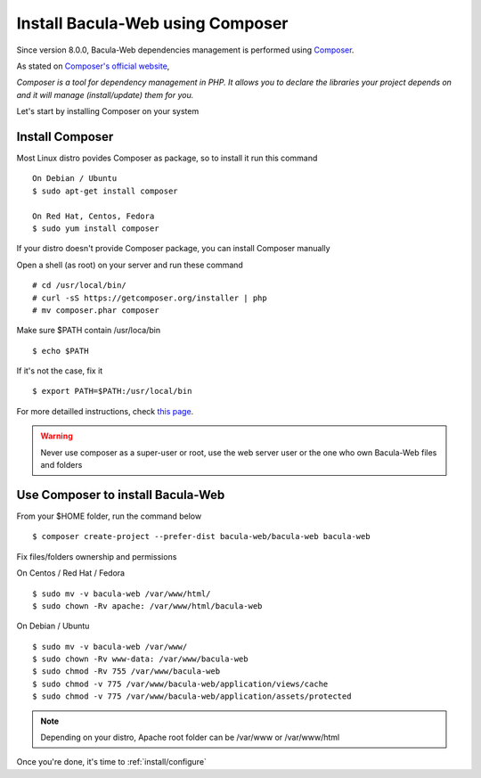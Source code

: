 .. _install/installcomposer:

=================================
Install Bacula-Web using Composer
=================================

Since version 8.0.0, Bacula-Web dependencies management is performed using `Composer`_.

As stated on `Composer's official website <https://getcomposer.org/doc/00-intro.md#dependency-management>`_, 

*Composer is a tool for dependency management in PHP. 
It allows you to declare the libraries your project depends on and it will manage (install/update) them for you.*

Let's start by installing Composer on your system

Install Composer
================

Most Linux distro povides Composer as package, so to install it run this command

::

    On Debian / Ubuntu
    $ sudo apt-get install composer

    On Red Hat, Centos, Fedora
    $ sudo yum install composer

If your distro doesn't provide Composer package, you can install Composer manually

Open a shell (as root) on your server and run these command

::

    # cd /usr/local/bin/
    # curl -sS https://getcomposer.org/installer | php
    # mv composer.phar composer

Make sure $PATH contain /usr/loca/bin

::

    $ echo $PATH

If it's not the case, fix it

::

    $ export PATH=$PATH:/usr/local/bin

For more detailled instructions, check `this page <https://getcomposer.org/download/>`_.

.. warning:: Never use composer as a super-user or root, use the web server user or the one who own Bacula-Web files and folders

Use Composer to install Bacula-Web 
==================================

From your $HOME folder, run the command below

::

    $ composer create-project --prefer-dist bacula-web/bacula-web bacula-web

Fix files/folders ownership and permissions

On Centos / Red Hat / Fedora

::

    $ sudo mv -v bacula-web /var/www/html/
    $ sudo chown -Rv apache: /var/www/html/bacula-web

On Debian / Ubuntu 

::

    $ sudo mv -v bacula-web /var/www/
    $ sudo chown -Rv www-data: /var/www/bacula-web
    $ sudo chmod -Rv 755 /var/www/bacula-web
    $ sudo chmod -v 775 /var/www/bacula-web/application/views/cache
    $ sudo chmod -v 775 /var/www/bacula-web/application/assets/protected

.. note:: Depending on your distro, Apache root folder can be /var/www or /var/www/html

Once you're done, it's time to :ref:`install/configure`

.. _Composer: https://getcomposer.org/ 
